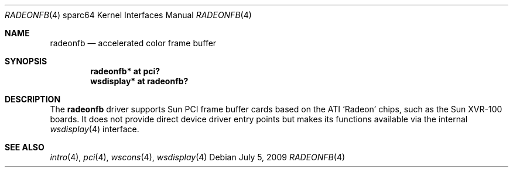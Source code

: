.\"	$OpenBSD: radeonfb.4,v 1.1 2009/07/05 17:13:25 kettenis Exp $
.\"
.\" Copyright (c) 2009 Mark Kettenis.
.\"
.\" Permission to use, copy, modify, and distribute this software for any
.\" purpose with or without fee is hereby granted, provided that the above
.\" copyright notice and this permission notice appear in all copies.
.\"
.\" THE SOFTWARE IS PROVIDED "AS IS" AND THE AUTHOR DISCLAIMS ALL WARRANTIES
.\" WITH REGARD TO THIS SOFTWARE INCLUDING ALL IMPLIED WARRANTIES OF
.\" MERCHANTABILITY AND FITNESS. IN NO EVENT SHALL THE AUTHOR BE LIABLE FOR
.\" ANY SPECIAL, DIRECT, INDIRECT, OR CONSEQUENTIAL DAMAGES OR ANY DAMAGES
.\" WHATSOEVER RESULTING FROM LOSS OF USE, DATA OR PROFITS, WHETHER IN AN
.\" ACTION OF CONTRACT, NEGLIGENCE OR OTHER TORTIOUS ACTION, ARISING OUT OF
.\" OR IN CONNECTION WITH THE USE OR PERFORMANCE OF THIS SOFTWARE.
.\"
.Dd $Mdocdate: July 5 2009 $
.Dt RADEONFB 4 sparc64
.Os
.Sh NAME
.Nm radeonfb
.Nd accelerated color frame buffer
.Sh SYNOPSIS
.Cd "radeonfb* at pci?"
.Cd "wsdisplay* at radeonfb?"
.Sh DESCRIPTION
The
.Nm
driver supports Sun PCI frame buffer cards based on the
ATI
.Sq Radeon
chips, such as the
Sun
XVR-100
boards.
It does not provide direct device driver entry points
but makes its functions available via the internal
.Xr wsdisplay 4
interface.
.Sh SEE ALSO
.Xr intro 4 ,
.Xr pci 4 ,
.Xr wscons 4 ,
.Xr wsdisplay 4
